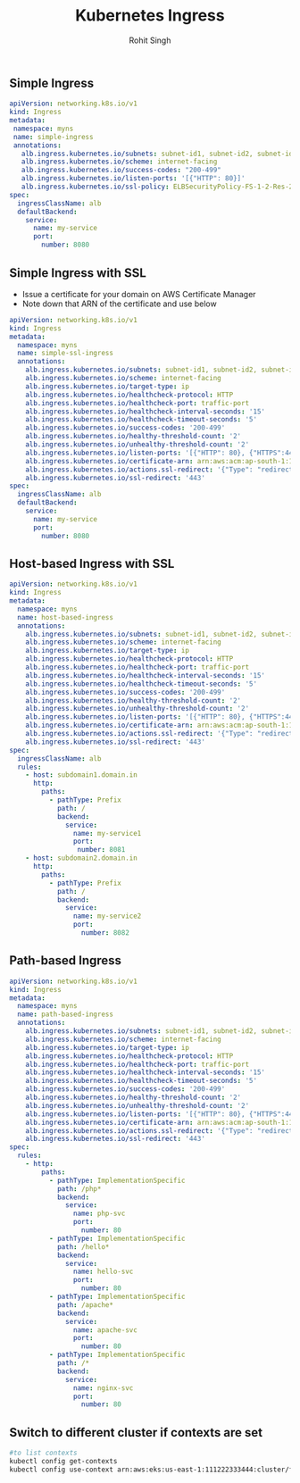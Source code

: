 #+title: Kubernetes Ingress
#+Author: Rohit Singh

** Simple Ingress
#+begin_src yaml
apiVersion: networking.k8s.io/v1
kind: Ingress
metadata:
 namespace: myns
 name: simple-ingress
 annotations:
   alb.ingress.kubernetes.io/subnets: subnet-id1, subnet-id2, subnet-id3
   alb.ingress.kubernetes.io/scheme: internet-facing
   alb.ingress.kubernetes.io/success-codes: "200-499"
   alb.ingress.kubernetes.io/listen-ports: '[{"HTTP": 80}]'
   alb.ingress.kubernetes.io/ssl-policy: ELBSecurityPolicy-FS-1-2-Res-2020-10
spec:
  ingressClassName: alb
  defaultBackend:
    service:
      name: my-service
      port:
        number: 8080
#+end_src

** Simple Ingress with SSL
- Issue a certificate for your domain on AWS Certificate Manager
- Note down that ARN of the certificate and use below
#+begin_src yaml
apiVersion: networking.k8s.io/v1
kind: Ingress
metadata:
  namespace: myns
  name: simple-ssl-ingress
  annotations:
    alb.ingress.kubernetes.io/subnets: subnet-id1, subnet-id2, subnet-id3
    alb.ingress.kubernetes.io/scheme: internet-facing
    alb.ingress.kubernetes.io/target-type: ip
    alb.ingress.kubernetes.io/healthcheck-protocol: HTTP
    alb.ingress.kubernetes.io/healthcheck-port: traffic-port
    alb.ingress.kubernetes.io/healthcheck-interval-seconds: '15'
    alb.ingress.kubernetes.io/healthcheck-timeout-seconds: '5'
    alb.ingress.kubernetes.io/success-codes: '200-499'
    alb.ingress.kubernetes.io/healthy-threshold-count: '2'
    alb.ingress.kubernetes.io/unhealthy-threshold-count: '2'
    alb.ingress.kubernetes.io/listen-ports: '[{"HTTP": 80}, {"HTTPS":443}]'
    alb.ingress.kubernetes.io/certificate-arn: arn:aws:acm:ap-south-1:111222333444:certificate/abdcdkjf-dfjdkfj-df0
    alb.ingress.kubernetes.io/actions.ssl-redirect: '{"Type": "redirect", "RedirectConfig": { "Protocol": "HTTPS", "Port": "443", "StatusCode": "HTTP_301"}}'
    alb.ingress.kubernetes.io/ssl-redirect: '443'
spec:
  ingressClassName: alb
  defaultBackend:
    service:
      name: my-service
      port:
        number: 8080
#+end_src

** Host-based Ingress with SSL
#+begin_src yaml
apiVersion: networking.k8s.io/v1
kind: Ingress
metadata:
  namespace: myns
  name: host-based-ingress
  annotations:
    alb.ingress.kubernetes.io/subnets: subnet-id1, subnet-id2, subnet-id3
    alb.ingress.kubernetes.io/scheme: internet-facing
    alb.ingress.kubernetes.io/target-type: ip
    alb.ingress.kubernetes.io/healthcheck-protocol: HTTP
    alb.ingress.kubernetes.io/healthcheck-port: traffic-port
    alb.ingress.kubernetes.io/healthcheck-interval-seconds: '15'
    alb.ingress.kubernetes.io/healthcheck-timeout-seconds: '5'
    alb.ingress.kubernetes.io/success-codes: '200-499'
    alb.ingress.kubernetes.io/healthy-threshold-count: '2'
    alb.ingress.kubernetes.io/unhealthy-threshold-count: '2'
    alb.ingress.kubernetes.io/listen-ports: '[{"HTTP": 80}, {"HTTPS":443}]'
    alb.ingress.kubernetes.io/certificate-arn: arn:aws:acm:ap-south-1:111222333444:certificate/abdcdkjf-dfjdkfj-df0
    alb.ingress.kubernetes.io/actions.ssl-redirect: '{"Type": "redirect", "RedirectConfig": { "Protocol": "HTTPS", "Port": "443", "StatusCode": "HTTP_301"}}'
    alb.ingress.kubernetes.io/ssl-redirect: '443'
spec:
  ingressClassName: alb
  rules:
    - host: subdomain1.domain.in
      http:
        paths:
          - pathType: Prefix
            path: /
            backend:
              service:
                name: my-service1
                port:
                 number: 8081
    - host: subdomain2.domain.in
      http:
        paths:
          - pathType: Prefix
            path: /
            backend:
              service:
                name: my-service2
                port:
                  number: 8082
#+end_src

** Path-based Ingress
#+begin_src yaml
apiVersion: networking.k8s.io/v1
kind: Ingress
metadata:
  namespace: myns
  name: path-based-ingress
  annotations:
    alb.ingress.kubernetes.io/subnets: subnet-id1, subnet-id2, subnet-id3
    alb.ingress.kubernetes.io/scheme: internet-facing
    alb.ingress.kubernetes.io/target-type: ip
    alb.ingress.kubernetes.io/healthcheck-protocol: HTTP
    alb.ingress.kubernetes.io/healthcheck-port: traffic-port
    alb.ingress.kubernetes.io/healthcheck-interval-seconds: '15'
    alb.ingress.kubernetes.io/healthcheck-timeout-seconds: '5'
    alb.ingress.kubernetes.io/success-codes: '200-499'
    alb.ingress.kubernetes.io/healthy-threshold-count: '2'
    alb.ingress.kubernetes.io/unhealthy-threshold-count: '2'
    alb.ingress.kubernetes.io/listen-ports: '[{"HTTP": 80}, {"HTTPS":443}]'
    alb.ingress.kubernetes.io/certificate-arn: arn:aws:acm:ap-south-1:111222333444:certificate/abdcdkjf-dfjdkfj-df0
    alb.ingress.kubernetes.io/actions.ssl-redirect: '{"Type": "redirect", "RedirectConfig": { "Protocol": "HTTPS", "Port": "443", "StatusCode": "HTTP_301"}}'
    alb.ingress.kubernetes.io/ssl-redirect: '443'
spec:
  rules:
    - http:
        paths:
          - pathType: ImplementationSpecific
            path: /php*
            backend:
              service:
                name: php-svc
                port:
                  number: 80
          - pathType: ImplementationSpecific
            path: /hello*
            backend:
              service:
                name: hello-svc
                port:
                  number: 80
          - pathType: ImplementationSpecific
            path: /apache*
            backend:
              service:
                name: apache-svc
                port:
                  number: 80
          - pathType: ImplementationSpecific
            path: /*
            backend:
              service:
                name: nginx-svc
                port:
                  number: 80
#+end_src

** Switch to different cluster if contexts are set
#+begin_src bash
#to list contexts
kubectl config get-contexts
kubectl config use-context arn:aws:eks:us-east-1:111222333444:cluster/first-eks-cluster
#+end_src
